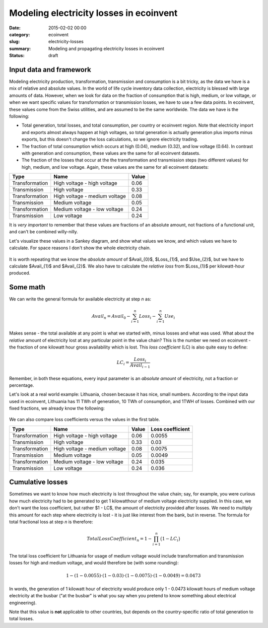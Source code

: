 Modeling electricity losses in ecoinvent
########################################

:date: 2015-02-02 00:00
:category: ecoinvent
:slug: electricity-losses
:summary: Modeling and propagating electricity losses in ecoinvent
:status: draft

Input data and framework
========================

Modeling electricity production, transformation, transmission and consumption is a bit tricky, as the data we have is a mix of relative and absolute values. In the world of life cycle inventory data collection, electricity is blessed with large amounts of data. However, when we look for data on the fraction of consumption that is high, medium, or low voltage, or when we want specific values for transformation or transmission losses, we have to use a few data points. In ecoinvent, these values come from the Swiss utilities, and are assumed to be the same worldwide. The data we have is the following:

* Total generation, total losses, and total consumption, per country or ecoinvent region. Note that electricity import and exports almost always happen at high voltages, so total generation is actually generation plus imports minus exports, but this doesn't change the loss calculations, so we ignore electricity trading.
* The fraction of total consumption which occurs at high (0.04), medium (0.32), and low voltage (0.64). In contrast with generation and consumption, these values are the same for all ecoinvent datasets.
* The fraction of the losses that occur at the the transformation and transmission steps (two different values) for high, medium, and low voltage. Again, these values are the same for all ecoinvent datasets:

+----------------+-------------------------------+-------+
| Type           | Name                          | Value |
+================+===============================+=======+
| Transformation | High voltage - high voltage   | 0.06  |
+----------------+-------------------------------+-------+
| Transmission   | High voltage                  | 0.33  |
+----------------+-------------------------------+-------+
| Transformation | High voltage - medium voltage | 0.08  |
+----------------+-------------------------------+-------+
| Transmission   | Medium voltage                | 0.05  |
+----------------+-------------------------------+-------+
| Transformation | Medium voltage - low voltage  | 0.24  |
+----------------+-------------------------------+-------+
| Transmission   | Low voltage                   | 0.24  |
+----------------+-------------------------------+-------+

It is *very important* to remember that these values are fractions of an absolute amount, not fractions of a functional unit, and can't be combined willy-nilly.

Let's visualize these values in a Sankey diagram, and show what values we know, and which values we have to calculate. For space reasons I don't show the whole electricity chain.

.. figure:: images/sankey-elec.png
    :width: 760 px
    :align: center

It is worth repeating that we know the *absolute amount* of $Avail_{0}$, $Loss_{1}$, and $Use_{2}$, but we have to calculate $Avail_{1}$ and $Avail_{2}$. We also have to calculate the *relative loss* from $Loss_{1}$ per kilowatt-hour produced.

Some math
=========

We can write the general formula for available electricity at step *n* as:

.. math::
    Avail_{n} = Avail_{0} - \sum_{i=1}^{n} Loss_{i} - \sum_{i=1}^{n} Use_{i}

Makes sense - the total available at any point is what we started with, minus losses and what was used. What about the *relative* amount of electricity lost at any particular point in the value chain? This is the number we need on ecoinvent - the fraction of one kilowatt hour gross availability which is lost. This *loss coefficient* (LC) is also quite easy to define:

.. math::
    LC_{i} = \frac{Loss_{i}}{Avail_{i - 1}}

Remember, in both these equations, every input parameter is an *absolute amount* of electricity, not a fraction or percentage.

Let's look at a real world example: Lithuania, chosen because it has nice, small numbers. According to the input data used in ecoinvent, Lithuania has 11 TWh of generation, 10 TWh of consumption, and 1TWH of losses. Combined with our fixed fractions, we already know the following:

.. figure:: images/sankey-elec2-big.png
    :width: 760 px
    :align: center

We can also compare loss coefficients versus the values in the first table.

+----------------+-------------------------------+-------+------------------+
| Type           | Name                          | Value | Loss coefficient |
+================+===============================+=======+==================+
| Transformation | High voltage - high voltage   | 0.06  | 0.0055           |
+----------------+-------------------------------+-------+------------------+
| Transmission   | High voltage                  | 0.33  | 0.03             |
+----------------+-------------------------------+-------+------------------+
| Transformation | High voltage - medium voltage | 0.08  | 0.0075           |
+----------------+-------------------------------+-------+------------------+
| Transmission   | Medium voltage                | 0.05  | 0.0049           |
+----------------+-------------------------------+-------+------------------+
| Transformation | Medium voltage - low voltage  | 0.24  | 0.035            |
+----------------+-------------------------------+-------+------------------+
| Transmission   | Low voltage                   | 0.24  | 0.036            |
+----------------+-------------------------------+-------+------------------+

Cumulative losses
=================

Sometimes we want to know how much electricity is lost throughout the value chain; say, for example, you were curious how much electricity had to be generated to get 1 kilowatthour of medium voltage electricity supplied. In this case, we don't want the loss coefficient, but rather $1 - LC$, the amount of electricity provided after losses. We need to multiply this amount for each step where electricity is lost - it is just like interest from the bank, but in reverse. The formula for total fractional loss at step *n* is therefore:

.. math::
    TotalLossCoefficient_{n} = 1 - \prod_{i=1}^{n} \big( 1 - LC_{i} \big)

The total loss coefficient for Lithuania for usage of medium voltage would include transformation and transmission losses for high and medium voltage, and would therefore be (with some rounding):

.. math::
    1 - (1 - 0.0055) \cdot (1 - 0.03) \cdot (1 - 0.0075) \cdot (1 - 0.0049) = 0.0473

In words, the generation of 1 kilowatt hour of electricity would produce only 1 - 0.0473 kilowatt hours of medium voltage electricity at the busbar ("at the busbar" is what you say when you pretend to know something about electrical engineering).

Note that this value is **not** applicable to other countries, but depends on the country-specific ratio of total generation to total losses.
